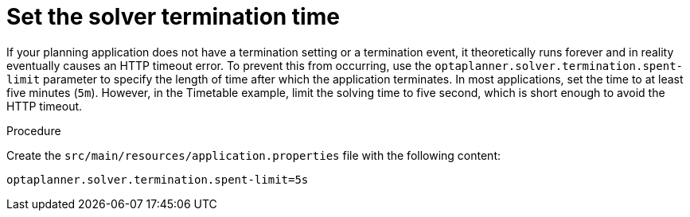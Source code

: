 
[id='set-solver-time-proc_{CONTEXT}']
= Set the solver termination time

If your planning application does not have a termination setting or a termination event, it theoretically runs forever and in reality eventually causes an HTTP timeout error. To prevent this from occurring, use the `optaplanner.solver.termination.spent-limit` parameter to specify the length of time after which the application terminates. In most applications, set the time to at least five minutes (`5m`). However, in the Timetable example, limit the solving time to five second, which is short enough to avoid the HTTP timeout.

.Procedure
Create the `src/main/resources/application.properties` file with the following content:

[source,properties]
----
optaplanner.solver.termination.spent-limit=5s
----
